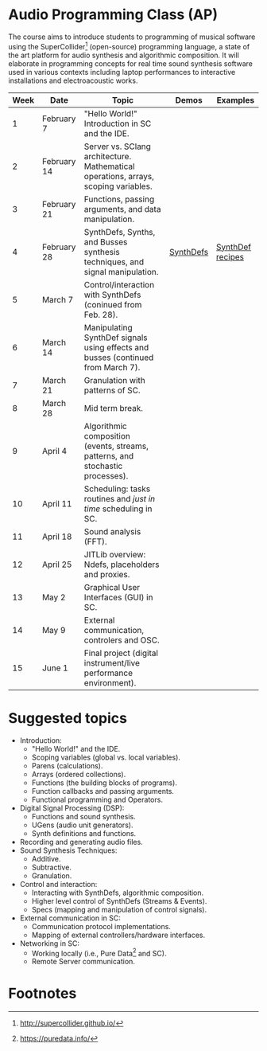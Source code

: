 * Audio Programming Class (AP)
 
[[https://github.com/KonVas/SuperMiam/blob/master/SuperMiam/AP/images/SCScreenshot.png]]

The course aims to introduce students to programming of musical software
using the SuperCollider[fn:2]
(open-source) programming language, a state of the art platform for
audio synthesis and algorithmic composition. It will elaborate in
programming concepts for real time sound synthesis software used in various
contexts including laptop performances to interactive installations and electroacoustic works.

| Week | Date        | Topic                                                                               | Demos     | Examples         |
|------+-------------+-------------------------------------------------------------------------------------+-----------+------------------|
|    1 | February 7  | "Hello World!" Introduction in SC and the IDE.                                      |           |                  |
|    2 | February 14 | Server vs. SClang architecture. Mathematical operations, arrays, scoping variables. |           |                  |
|    3 | February 21 | Functions, passing arguments, and data manipulation.                                |           |                  |
|    4 | February 28 | SynthDefs, Synths, and Busses synthesis techniques, and signal manipulation.        | [[https://github.com/KonVas/SuperMiam/blob/master/SuperMiam/AP/Demos/01.SynthDefs.org][SynthDefs]] | [[https://github.com/KonVas/Ionio-liveCode-workshop/tree/master/SynthDefs][SynthDef recipes]] |
|    5 | March 7     | Control/interaction with SynthDefs (coninued from Feb. 28).                         |           |                  |
|    6 | March 14    | Manipulating SynthDef signals using effects and busses (continued from March 7).    |           |                  |
|    7 | March 21    | Granulation with patterns of SC.                                                    |           |                  |
|    8 | March 28    | Mid term break.                                                                     |           |                  |
|    9 | April 4     | Algorithmic composition (events, streams, patterns, and stochastic processes).      |           |                  |
|   10 | April 11    | Scheduling: tasks routines and /just in time/ scheduling in SC.                     |           |                  |
|   11 | April 18    | Sound analysis (FFT).                                                               |           |                  |
|   12 | April 25    | JITLib overview: Ndefs, placeholders and proxies.                                   |           |                  |
|   13 | May 2       | Graphical User Interfaces (GUI) in SC.                                              |           |                  |
|   14 | May 9       | External communication, controlers and OSC.                                         |           |                  |
|   15 | June 1      | Final project (digital instrument/live performance environment).                    |           |                  |

* Suggested topics
- Introduction:
  - "Hello World!" and the IDE.
  - Scoping variables (global vs. local variables).
  - Parens (calculations).
  - Arrays (ordered collections).
  - Functions (the building blocks of programs).
  - Function callbacks and passing arguments.
  - Functional programming and Operators.
- Digital Signal Processing (DSP):
  - Functions and sound synthesis.
  - UGens (audio unit generators).
  - Synth definitions and functions.
- Recording and generating audio files.
- Sound Synthesis Techniques:
  - Additive.
  - Subtractive.
  - Granulation.
- Control and interaction:
  - Interacting with SynthDefs, algorithmic composition.
  - Higher level control of SynthDefs (Streams & Events).
  - Specs (mapping and manipulation of control signals).
- External communication in SC:
  - Communication protocol implementations.
  - Mapping of external controllers/hardware interfaces.
- Networking in SC:
  - Working locally (i.e., Pure Data[fn:1] and SC).
  - Remote Server communication.

* Footnotes
[fn:1] https://puredata.info/
[fn:2] http://supercollider.github.io/
